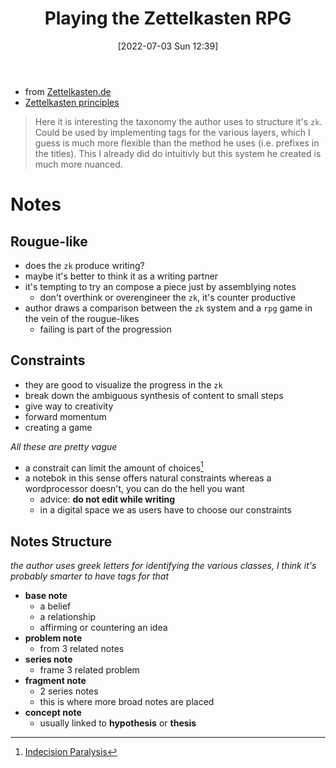 :PROPERTIES:
:ID:       74e003bb-b49a-444e-85e8-25ea22da4027
:END:
#+title: Playing the Zettelkasten RPG
#+date: [2022-07-03 Sun 12:39]
#+filtags: article
- from [[https://zettelkasten.de/posts/playing-zettelkasten-rpg-through-arbitrary-constraints/][Zettelkasten.de]]
- [[id:6a03539f-008a-4f3d-8480-784fb7192702][Zettelkasten principles]]

#+begin_quote
Here it is interesting the taxonomy the author uses to structure it's =zk=.
Could be used by implementing tags for the various layers, which I guess is much more flexible than the method he uses (i.e. prefixes in the titles).
This I already did do intuitivly but this system he created is much more nuanced.
#+end_quote

* Notes
** Rougue-like
- does the =zk= produce writing?
- maybe it's better to think it as a writing partner
- it's tempting to try an compose a piece just by assemblying notes
  + don't overthink or overengineer the =zk=, it's counter productive
- author draws a comparison between the =zk= system and a =rpg= game in the vein of the rougue-likes
  - failing is part of the progression
** Constraints
- they are good to visualize the progress in the =zk=
- break down the ambiguous synthesis of content to small steps
- give way to creativity
- forward momentum
- creating a game
/All these are pretty vague/

- a constrait can limit the amount of choices[fn:pi]
- a notebok in this sense offers natural constraints whereas a wordprocessor doesn't, you can do the hell you want
  - advice: *do not edit while writing*
  - in a digital space we as users have to choose our constraints
** Notes Structure
/the author uses greek letters for identifying the various classes, I think it's probably smarter to have tags for that/

- *base note*
  - a belief
  - a relationship
  - affirming or countering an idea
- *problem note*
  - from 3 related notes
- *series note*
  - frame 3 related problem
- *fragment note*
  - 2 series notes
  - this is where more broad notes are placed
- *concept note*
  - usually linked to *hypothesis* or *thesis*

[fn:pi] [[id:d9f90dc9-be4c-4a2c-9173-cab7c0a53655][Indecision Paralysis]]

